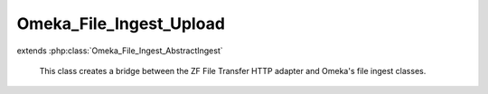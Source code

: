 ------------------------
Omeka_File_Ingest_Upload
------------------------

.. php:class:: Omeka_File_Ingest_Upload

extends :php:class:`Omeka_File_Ingest_AbstractIngest`

    This class creates a bridge between the ZF File Transfer HTTP adapter and
    Omeka's file ingest classes.

    .. php:attr:: _adapter

        protected Zend_File_Transfer_Adapter_Http

    .. php:attr:: _adapterOptions

        protected array

    .. php:attr:: _item

        protected Item

    .. php:attr:: _options

        protected array

        Set of arbitrary options to use when ingesting files.

    .. php:attr:: mimeType

        string

        The current validated file MIME type.

    .. php:method:: _buildAdapter()

        Create a ZF HTTP file transfer adapter.

        :returns: void

    .. php:method:: setOptions($options)

        In addition to the default options available for
        Omeka_File_Ingest_AbstractIngest, this understands the following options:
        - 'ignoreNoFile' => boolean False by default.  Whether or not to ignore
        - validation errors that occur when an uploaded file is missing.  This
        - may occur when a file input is left empty on a form.

        This option can be overridden by the 'ignore_invalid_files' option.  For
        instance, if 'ignoreNoFile' is set to false but 'ignore_invalid_files' is
        set to true, any exceptions due to missing uploads will be suppressed and
        ignored.

        :type $options: array
        :param $options:
        :returns: void

    .. php:method:: _getOriginalFilename($fileInfo)

        The 'name' attribute of the $_FILES array will always contain the
        original name of the file.

        :type $fileInfo: array
        :param $fileInfo:
        :returns: string

    .. php:method:: _transferFile($fileInfo, $originalFilename)

        Use the Zend_File_Transfer adapter to upload the file.

        :type $fileInfo: array
        :param $fileInfo:
        :type $originalFilename: string
        :param $originalFilename:
        :returns: string Path to the file in Omeka.

    .. php:method:: _parseFileInfo($fileInfo)

        Use the adapter to extract the array of file information.

        :type $fileInfo: string|null
        :param $fileInfo: The name of the form input to ingest.
        :returns: array

    .. php:method:: addValidator(Zend_Validate_Interface $validator)

        Use the Zend Framework adapter to handle validation instead of the
        built-in _validateFile() method.

        :type $validator: Zend_Validate_Interface
        :param $validator:
        :returns: void

    .. php:method:: setItem(Item $item)

        Set the item to use as a target when ingesting files.

        :type $item: Item
        :param $item:
        :returns: void

    .. php:method:: factory($adapterName, $item, $options = array())

        Factory to retrieve Omeka_File_Ingest_* instances.

        :type $adapterName: string
        :param $adapterName: Ingest adapter.
        :type $item: Item
        :param $item:
        :type $options: array
        :param $options:
        :returns: Omeka_File_Ingest_AbstractIngest

    .. php:method:: ingest($fileInfo)

        Ingest based on arbitrary file identifier info.

        If this is an array that has a 'metadata' key, that should be an array
        representing element text metadata to assign to the file.  See
        ActsAsElementText::addElementTextsByArray() for more details.

        :type $fileInfo: mixed
        :param $fileInfo: An arbitrary input (array, string, object, etc.) that corresponds to one or more files to be ingested into Omeka.
        :returns: array Ingested file records.

    .. php:method:: _ignoreIngestErrors()

        Determine whether or not to ignore file ingest errors.  Based on
        'ignore_invalid_files', which is false by default.

        :returns: boolean

    .. php:method:: _logException(Exception $e)

        Log any exceptions that are thrown as a result of attempting to ingest
        invalid files.

        These are logged as warnings because they are being ignored by the script,
        so they don't actually kill the file ingest process.

        :type $e: Exception
        :param $e:
        :returns: void

    .. php:method:: _createFile($newFilePath, $oldFilename, $elementMetadata = array())

        Insert a File record corresponding to an ingested file and its metadata.

        :type $newFilePath: string
        :param $newFilePath: Path to the file within Omeka.
        :type $oldFilename: string
        :param $oldFilename: The original filename for the file.  This will usually be displayed to the end user.
        :type $elementMetadata: array
        :param $elementMetadata: See ActsAsElementText::addElementTextsByArray() for more information about the format of this array.
        :returns: File

    .. php:method:: _getDestination($fromFilename)

        Retrieve the destination path for the file to be transferred.

        This will generate an archival filename in order to prevent naming
        conflicts between ingested files.

        This should be used as necessary by Omeka_File_Ingest_AbstractIngest
        implementations in order to determine where to transfer any given file.

        :type $fromFilename: string
        :param $fromFilename: The filename from which to derive the archival filename.
        :returns: string

    .. php:method:: _validateFile($filePath, $fileInfo)

        Validate a file that has been transferred to Omeka.

        Implementations of Omeka_File_Ingest_AbstractIngest should use this to
        validate the uploaded file based on user-defined security criteria.

        Important: $fileInfo may need to contain the following keys in order to
        work with particular Zend_Validate_File_* validation classes:

        - 'name': string filename (for Zend_Validate_File_Extension) If ZF is
        unable to determine the file extension when validating, it will check the
        'name' attribute instead.  Current use cases involve saving the file to a
        temporary location before transferring to Omeka. Most temporary files do
        not maintain the original file extension.
        - 'type': string MIME type (for Zend_Validate_File_MimeType) If ZF is
        unable to determine the mime type from the transferred file.  Unless the
        server running Omeka has a mime_magic file or has installed the FileInfo
        extension, this will be necessary.

        :type $filePath: string
        :param $filePath: Absolute path to the file.  The file should be local and readable, which is required by most (if not all) of the Zend_Validate_File_* classes.
        :type $fileInfo: array
        :param $fileInfo: Set of file info that describes a given file being ingested.
        :returns: boolean True if valid, otherwise throws an exception.
